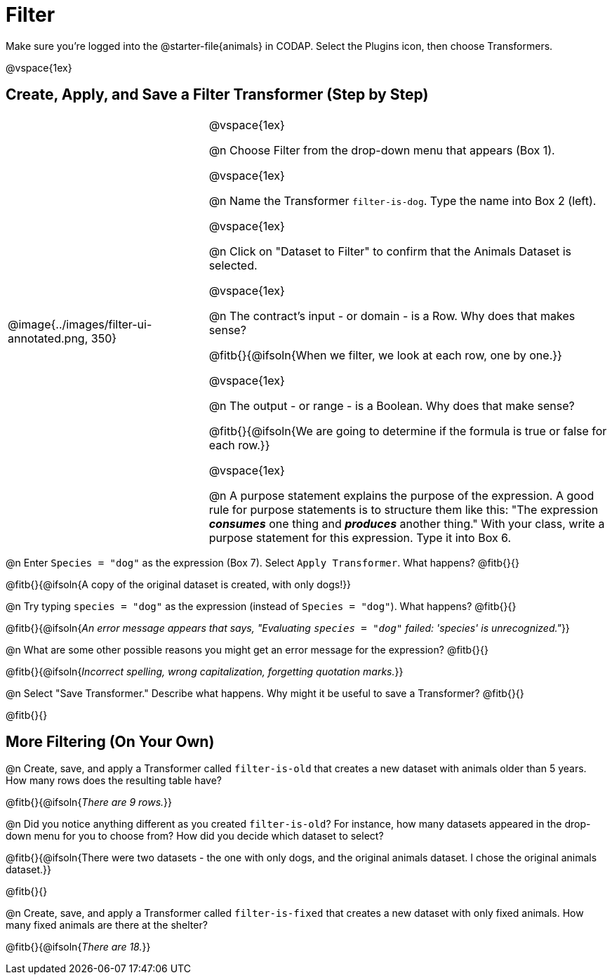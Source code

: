 = Filter

++++
<style>
body.workbookpage td .autonum::after { content: ')' !important; }
/* Cram everything to the top instead of distributing space equally */
#content { display: block !important; }
</style>
++++

Make sure you’re logged into the @starter-file{animals} in CODAP. Select the Plugins icon, then choose Transformers.


@vspace{1ex}

== Create, Apply, and Save a Filter Transformer (Step by Step)

[cols="5, 10", frame="none", grid="none", stripes="none"]
|===

|
@image{../images/filter-ui-annotated.png, 350}

|
@vspace{1ex}

@n Choose Filter from the drop-down menu that appears (Box 1).

@vspace{1ex}

@n Name the Transformer `filter-is-dog`. Type the name into Box 2 (left).

@vspace{1ex}

@n Click on "Dataset to Filter" to confirm that the Animals Dataset is selected.

@vspace{1ex}

@n The contract's input - or domain - is a Row. Why does that makes sense?

@fitb{}{@ifsoln{When we filter, we look at each row, one by one.}}

@vspace{1ex}

@n The output - or range - is a Boolean. Why does that make sense?

@fitb{}{@ifsoln{We are going to determine if the formula is true or false for each row.}}

@vspace{1ex}

@n A purpose statement explains the purpose of the expression. A good rule for purpose statements is to structure them like this: "The expression *_consumes_* one thing and *_produces_* another thing." With your class, write a purpose statement for this expression. Type it into Box 6.


|===


@n Enter `Species = "dog"` as the expression (Box 7). Select `Apply Transformer`. What happens? @fitb{}{}

@fitb{}{@ifsoln{A copy of the original dataset is created, with only dogs!}}

@n Try typing `species = "dog"` as the expression (instead of `Species = "dog"`). What happens? @fitb{}{}

@fitb{}{@ifsoln{_An error message appears that says, "Evaluating `species = "dog"` failed: 'species' is unrecognized."_}}

@n What are some other possible reasons you might get an error message for the expression? @fitb{}{}

@fitb{}{@ifsoln{_Incorrect spelling, wrong capitalization, forgetting quotation marks._}}

@n Select "Save Transformer." Describe what happens. Why might it be useful to save a Transformer? @fitb{}{}

@fitb{}{}


== More Filtering (On Your Own)

@n Create, save, and apply a Transformer called `filter-is-old` that creates a new dataset with animals older than 5 years. How many rows does the resulting table have?

@fitb{}{@ifsoln{_There are 9 rows._}}

@n Did you notice anything different as you created `filter-is-old`? For instance, how many datasets appeared in the drop-down menu for you to choose from? How did you decide which dataset to select?

@fitb{}{@ifsoln{There were two datasets - the one with only dogs, and the original animals dataset. I chose the original animals dataset.}}

@fitb{}{}

@n Create, save, and apply a Transformer called `filter-is-fixed` that creates a new dataset with only fixed animals. How many fixed animals are there at the shelter?

@fitb{}{@ifsoln{_There are 18._}}

